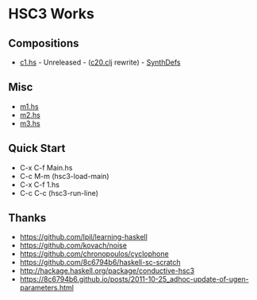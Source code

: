 * HSC3 Works
** Compositions
- [[https://github.com/paullucas/hsc3-works/blob/master/c1.hs][c1.hs]] - Unreleased - ([[https://github.com/paullucas/overtone-works/blob/master/src/otworks/c20.clj][c20.clj]] rewrite) - [[https://github.com/paullucas/hsc3-works/blob/master/functions.hs#L147][SynthDefs]]
** Misc
- [[https://github.com/paullucas/hsc3-works/blob/master/m1.hs][m1.hs]]
- [[https://github.com/paullucas/hsc3-works/blob/master/m2.hs][m2.hs]]
- [[https://github.com/paullucas/hsc3-works/blob/master/m3.hs][m3.hs]]
** Quick Start
- C-x C-f Main.hs
- C-c M-m (hsc3-load-main)
- C-x C-f 1.hs
- C-c C-c (hsc3-run-line)
** Thanks
- https://github.com/lpil/learning-haskell
- https://github.com/kovach/noise
- https://github.com/chronopoulos/cyclophone
- https://github.com/8c6794b6/haskell-sc-scratch
- http://hackage.haskell.org/package/conductive-hsc3
- https://8c6794b6.github.io/posts/2011-10-25_adhoc-update-of-ugen-parameters.html
